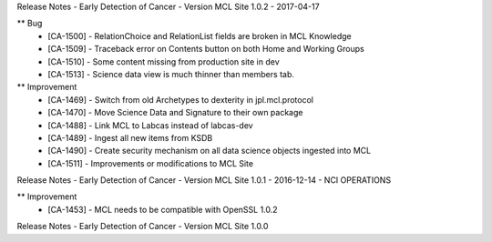 Release Notes - Early Detection of Cancer - Version MCL Site 1.0.2 - 2017-04-17

** Bug
    * [CA-1500] - RelationChoice and RelationList fields are broken in MCL Knowledge
    * [CA-1509] - Traceback error on Contents button on both Home and Working Groups
    * [CA-1510] - Some content missing from production site in dev
    * [CA-1513] - Science data view is much thinner than members tab.

** Improvement
    * [CA-1469] - Switch from old Archetypes to dexterity in jpl.mcl.protocol
    * [CA-1470] - Move Science Data and Signature to their own package
    * [CA-1488] - Link MCL to Labcas instead of labcas-dev
    * [CA-1489] - Ingest all new items from KSDB
    * [CA-1490] - Create security mechanism on all data science objects ingested into MCL
    * [CA-1511] - Improvements or modifications to MCL Site


Release Notes - Early Detection of Cancer - Version MCL Site 1.0.1 - 2016-12-14 - NCI OPERATIONS

** Improvement
    * [CA-1453] - MCL needs to be compatible with OpenSSL 1.0.2

Release Notes - Early Detection of Cancer - Version MCL Site 1.0.0

